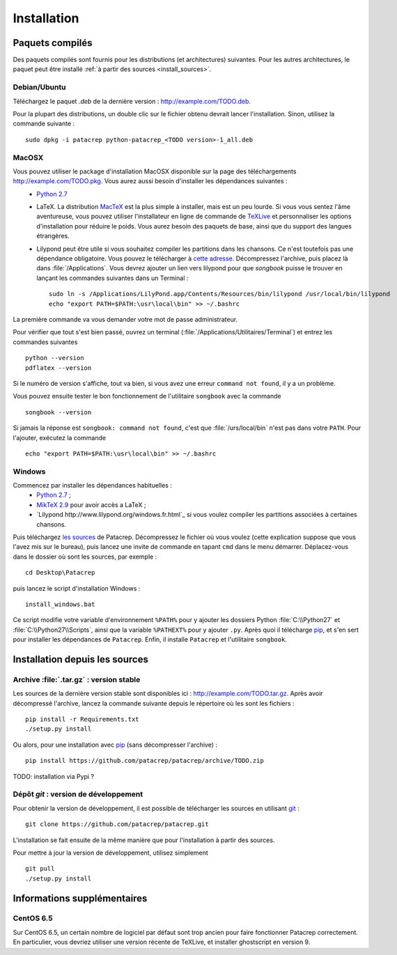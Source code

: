 Installation
============

Paquets compilés
----------------

Des paquets compilés sont fournis pour les distributions (et architectures)
suivantes. Pour les autres architectures, le paquet peut être installé :ref:`à
partir des sources <install_sources>`.

Debian/Ubuntu
^^^^^^^^^^^^^

Téléchargez le paquet `.deb` de la dernière version :
`<http://example.com/TODO.deb>`_.

Pour la plupart des distributions, un double clic sur le fichier obtenu devrait
lancer l'installation. Sinon, utilisez la commande suivante : ::

    sudo dpkg -i patacrep python-patacrep_<TODO version>-1_all.deb

MacOSX
^^^^^^

Vous pouvez utiliser le package d'installation MacOSX disponible sur la page des téléchargements `<http://example.com/TODO.pkg>`_. Vous aurez aussi besoin d'installer les dépendances suivantes :
 - `Python 2.7 <https://www.python.org/download/>`_
 - LaTeX. La distribution `MacTeX <https://tug.org/mactex/>`_ est la plus simple à installer, mais est un peu lourde. Si vous vous sentez l'âme aventureuse, vous pouvez utiliser l'installateur en ligne de commande de `TeXLive <https://www.tug.org/texlive/doc/texlive-en/texlive-en.html#x1-140003>`_ et personnaliser les options d'installation pour réduire le poids. Vous aurez besoin des paquets de base, ainsi que du support des langues étrangères.
 - Lilypond peut être utile si vous souhaitez compiler les partitions dans les chansons. Ce n'est toutefois pas une dépendance obligatoire. Vous pouvez le télécharger à `cette adresse <http://www.lilypond.org/download.fr.html>`_. Décompressez l'archive, puis placez là dans :file:`/Applications`. Vous devrez ajouter un lien vers lilypond pour que `songbook` puisse le trouver en lançant les commandes suivantes dans un Terminal : ::

     sudo ln -s /Applications/LilyPond.app/Contents/Resources/bin/lilypond /usr/local/bin/lilypond
     echo "export PATH=$PATH:\usr\local\bin" >> ~/.bashrc

La première commande va vous demander votre mot de passe administrateur.

Pour vérifier que tout s'est bien passé, ouvrez un terminal (:file:`/Applications/Utilitaires/Terminal`) et entrez les commandes suivantes ::

   python --version
   pdflatex --version


Si le numéro de version s'affiche, tout va bien, si vous avez une erreur ``command not found``, il y a un problème.

Vous pouvez ensuite tester le bon fonctionnement de l'utilitaire ``songbook`` avec la commande ::

    songbook --version

Si jamais la réponse est ``songbook: command not found``, c'est que :file:`/urs/local/bin` n'est pas dans votre ``PATH``. Pour l'ajouter, exécutez la commande ::

    echo "export PATH=$PATH:\usr\local\bin" >> ~/.bashrc

Windows
^^^^^^^

Commencez par installer les dépendances habituelles :
 - `Python 2.7 <https://www.python.org/download/>`_ ;
 - `MikTeX 2.9 <http://miktex.org/download>`_ pour avoir accès a LaTeX ;
 - `Lilypond http://www.lilypond.org/windows.fr.html`_ si vous voulez compiler les partitions associées à certaines chansons.

Puis téléchargez `les sources <http://example.com/TODO.zip>`_ de Patacrep. Décompressez le fichier où vous voulez (cette explication suppose que vous l'avez mis sur le bureau), puis lancez une invite de commande en tapant ``cmd`` dans le menu démarrer. Déplacez-vous dans le dossier où sont les sources, par exemple : ::

    cd Desktop\Patacrep

puis lancez le script d'installation Windows : ::

    install_windows.bat

Ce script modifie votre variable d'environnement ``%PATH%`` pour y ajouter les dossiers Python :file:`C:\\Python27` et :file:`C:\\Python27\\Scripts`, ainsi que la variable ``%PATHEXT%`` pour y ajouter ``.py``. Après quoi il télécharge `pip <http://pypi.python.org/pypi/pip/>`_, et s'en sert pour installer les dépendances de ``Patacrep``. Enfin, il installe ``Patacrep`` et l'utilitaire ``songbook``.

.. _install_sources:

Installation depuis les sources
-------------------------------

Archive :file:`.tar.gz` : version stable
^^^^^^^^^^^^^^^^^^^^^^^^^^^^^^^^^^^^^^^^

Les sources de la dernière version stable sont disponibles ici :
`<http://example.com/TODO.tar.gz>`_. Après avoir décompressé l'archive, lancez
la commande suivante depuis le répertoire où les sont les fichiers : ::

    pip install -r Requirements.txt
    ./setup.py install

Ou alors, pour une installation avec `pip <http://pypi.python.org/pypi/pip/>`_
(sans décompresser l'archive) : ::

    pip install https://github.com/patacrep/patacrep/archive/TODO.zip

TODO: installation via Pypi ?

Dépôt `git` : version de développement
^^^^^^^^^^^^^^^^^^^^^^^^^^^^^^^^^^^^^^

Pour obtenir la version de développement, il est possible de télécharger les
sources en utilisant `git <http://git-scm.com>`_ : ::

    git clone https://github.com/patacrep/patacrep.git

L'installation se fait ensuite de la même manière que pour l'installation à
partir des sources.

Pour mettre à jour la version de développement, utilisez simplement ::

    git pull
    ./setup.py install


Informations supplémentaires
----------------------------

CentOS 6.5
^^^^^^^^^^

Sur CentOS 6.5, un certain nombre de logiciel par défaut sont trop ancien pour faire fonctionner Patacrep correctement. En particulier, vous devriez utiliser une version récente de TeXLive, et installer ghostscript en version 9.
